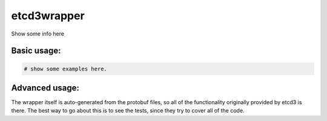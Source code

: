 ============
etcd3wrapper
============

.. image:: https://img.shields.io/pypi/v/etcd3-wrapper.svg
        :target: https://pypi.python.org/pypi/etcd3-wrapper

.. image:: https://img.shields.io/travis/andreycizov/python-etcd3-wrapper.svg
        :target: https://travis-ci.org/andreycizov/python-etcd3-wrapper

.. image:: https://readthedocs.org/projects/etcd3-wrapper/badge/?version=latest
        :target: https://etcd3-wrapper.readthedocs.io/en/latest/?badge=latest
        :alt: Documentation Status

.. image:: https://pyup.io/repos/github/andreycizov/python-etcd3-wrapper/shield.svg
        :target: https://pyup.io/repos/github/andreycizov/python-etcd3-wrapper/
        :alt: Updates

.. image:: https://codecov.io/gh/andreycizov/python-etcd3-wrapper/coverage.svg?branch=master
        :target: https://codecov.io/gh/andreycizov/python-etcd3-wrapper/?branch=master


Show some info here

Basic usage:
____________

.. code-block:: python

    # show some examples here.


Advanced usage:
_______________

The wrapper itself is auto-generated from the protobuf files, so all of the functionality originally
provided by etcd3 is there. The best way to go about this is to see the tests, since they try to
cover all of the code.